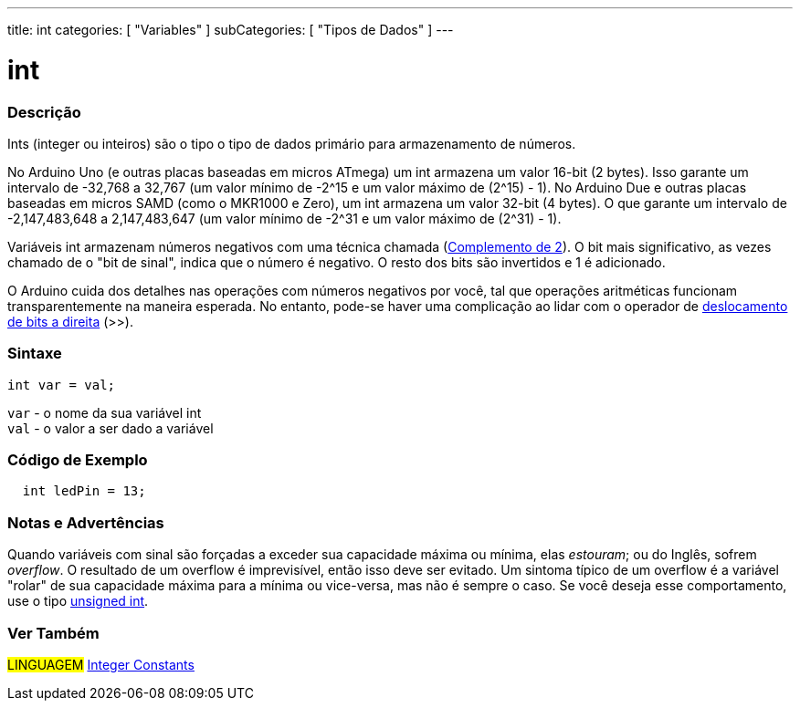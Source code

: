 ---
title: int
categories: [ "Variables" ]
subCategories: [ "Tipos de Dados" ]
---

= int

// OVERVIEW SECTION STARTS
[#overview]
--

[float]
=== Descrição
Ints (integer ou inteiros) são o tipo o tipo de dados primário para armazenamento de números.

No Arduino Uno (e outras placas baseadas em micros ATmega) um int armazena um valor 16-bit (2 bytes). Isso garante um intervalo de -32,768 a 32,767 (um valor mínimo de -2^15 e um valor máximo de (2^15) - 1).
No Arduino Due e outras placas baseadas em micros SAMD (como o MKR1000 e Zero), um int armazena um valor 32-bit (4 bytes). O que garante um intervalo de -2,147,483,648 a 2,147,483,647 (um valor mínimo de -2^31 e um valor máximo de (2^31) - 1).

Variáveis int armazenam números negativos com uma técnica chamada (https://pt.wikipedia.org/wiki/Complemento_para_dois[Complemento de 2]). O bit mais significativo, as vezes chamado de o "bit de sinal", indica que o número é negativo. O resto dos bits são invertidos e 1 é adicionado.

O Arduino cuida dos detalhes nas operações com números negativos por você, tal que operações aritméticas funcionam transparentemente na maneira esperada. No entanto, pode-se haver uma complicação ao lidar com o operador de link:../../../structure/bitwise-operators/bitshiftright/[deslocamento de bits a direita] (>>).
[%hardbreaks]


[float]
=== Sintaxe
`int var = val;`

`var` - o nome da sua variável int +
`val` - o valor a ser dado a variável

--
// OVERVIEW SECTION ENDS



// HOW TO USE SECTION STARTS
[#howtouse]
--

[float]
=== Código de Exemplo
// Describe what the example code is all about and add relevant code   ►►►►► THIS SECTION IS MANDATORY ◄◄◄◄◄


[source,arduino]
----
  int ledPin = 13;
----
[%hardbreaks]

[float]
=== Notas e Advertências
Quando variáveis com  sinal são forçadas a exceder sua capacidade máxima ou mínima, elas _estouram_; ou do Inglês, sofrem _overflow_.  O resultado de um overflow é imprevisível, então isso deve ser evitado.  Um sintoma típico de um overflow é a variável "rolar" de sua capacidade máxima para a mínima ou vice-versa, mas não é sempre o caso.  Se você deseja esse comportamento, use o tipo link:../unsignedint/[unsigned int].


--
// HOW TO USE SECTION ENDS


// SEE ALSO SECTION STARTS
[#see_also]
--

[float]
=== Ver Também

[role="language"]
#LINGUAGEM# link:../../constants/integerconstants[Integer Constants] +

--
// SEE ALSO SECTION ENDS
